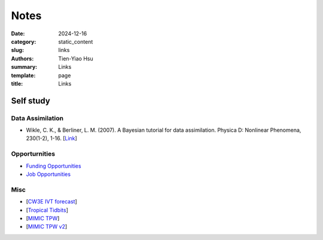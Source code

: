 Notes
##############

:date: 2024-12-16
:category: static_content
:slug: links
:authors: Tien-Yiao Hsu
:summary: Links
:template: page
:title: Links

**********
Self study
**********

=================
Data Assimilation
=================
* Wikle, C. K., & Berliner, L. M. (2007). A Bayesian tutorial for data assimilation. Physica D: Nonlinear Phenomena, 230(1-2), 1-16. [`Link <https://www.sciencedirect.com/science/article/pii/S016727890600354X>`__]


==============
Opporturnities
==============
* `Funding Opportunities </pages/funding-opp>`__
* `Job Opportunities </pages/job-opp>`__

====
Misc
====
* [`CW3E IVT forecast <https://cw3e.ucsd.edu/ivt_iwv_npacific/>`__]
* [`Tropical Tidbits <https://www.tropicaltidbits.com/>`__]
* [`MIMIC TPW <http://tropic.ssec.wisc.edu/real-time/mimic-tpw/global2/main.html>`__]
* [`MIMIC TPW v2 <http://tropic.ssec.wisc.edu/real-time/mtpw2/product.php?color_type=tpw_nrl_colors&prod=global2&timespan=24hrs&anim=html5>`__]




